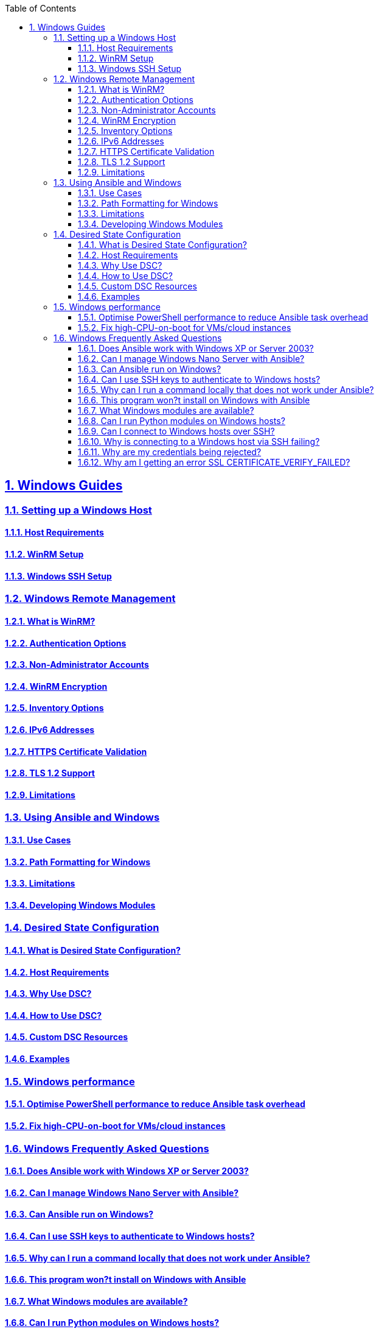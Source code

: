 :doctype: article
:reproducible:
:icons: font
:iconsdir: /etc/asciidoc/images/icons
:numbered:
:sectlinks:
:sectnums:
:toc: left
:toclevels: 3
:tabsize: 8
:numbered:
:source-highlighter: rouge
:experimental:

== Windows Guides
=== Setting up a Windows Host
==== Host Requirements
==== WinRM Setup
==== Windows SSH Setup
=== Windows Remote Management
==== What is WinRM?
==== Authentication Options
==== Non-Administrator Accounts
==== WinRM Encryption
==== Inventory Options
==== IPv6 Addresses
==== HTTPS Certificate Validation
==== TLS 1.2 Support
==== Limitations
=== Using Ansible and Windows
==== Use Cases
==== Path Formatting for Windows
==== Limitations
==== Developing Windows Modules
=== Desired State Configuration
==== What is Desired State Configuration?
==== Host Requirements
==== Why Use DSC?
==== How to Use DSC?
==== Custom DSC Resources
==== Examples
=== Windows performance
==== Optimise PowerShell performance to reduce Ansible task overhead
==== Fix high-CPU-on-boot for VMs/cloud instances
=== Windows Frequently Asked Questions
==== Does Ansible work with Windows XP or Server 2003?
==== Can I manage Windows Nano Server with Ansible?
==== Can Ansible run on Windows?
==== Can I use SSH keys to authenticate to Windows hosts?
==== Why can I run a command locally that does not work under Ansible?
==== This program won?t install on Windows with Ansible
==== What Windows modules are available?
==== Can I run Python modules on Windows hosts?
==== Can I connect to Windows hosts over SSH?
==== Why is connecting to a Windows host via SSH failing?
==== Why are my credentials being rejected?
==== Why am I getting an error SSL CERTIFICATE_VERIFY_FAILED?
